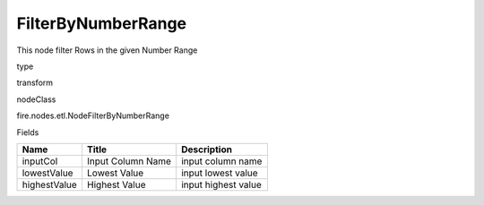 
FilterByNumberRange
^^^^^^ 

This node filter Rows in the given Number Range

type

transform

nodeClass

fire.nodes.etl.NodeFilterByNumberRange

Fields

+--------------+-------------------+---------------------+
| Name         | Title             | Description         |
+==============+===================+=====================+
| inputCol     | Input Column Name | input column name   |
+--------------+-------------------+---------------------+
| lowestValue  | Lowest Value      | input lowest value  |
+--------------+-------------------+---------------------+
| highestValue | Highest Value     | input highest value |
+--------------+-------------------+---------------------+